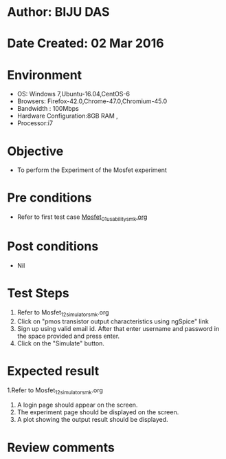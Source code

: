 * Author: BIJU DAS
* Date Created: 02 Mar 2016
* Environment
  - OS: Windows 7,Ubuntu-16.04,CentOS-6
  - Browsers: Firefox-42.0,Chrome-47.0,Chromium-45.0
  - Bandwidth : 100Mbps
  - Hardware Configuration:8GB RAM , 
  - Processor:i7

* Objective
  - To perform the Experiment of the Mosfet experiment

* Pre conditions
  - Refer to first test case [[https://github.com/Virtual-Labs/digital-vlsi-design-iitg/blob/master/Test%20Cases/Integration%20Test%20Cases/MOSFET/Mosfet_01_usability_smk.org][Mosfet_01_usability_smk.org]] 

* Post conditions
   - Nil
* Test Steps
  1. Refer to Mosfet_12_simulator_smk.org
  2. Click on "pmos transistor output characteristics using ngSpice" link
  3. Sign up using valid email id. After that enter username and password in the space provided and press enter.
  4. Click on the "Simulate" button.

* Expected result
  1.Refer to Mosfet_12_simulator_smk.org
  4. A login page should appear on the screen.
  3. The experiment page should be displayed on the screen.
  4. A plot showing the output result should be displayed.

* Review comments
